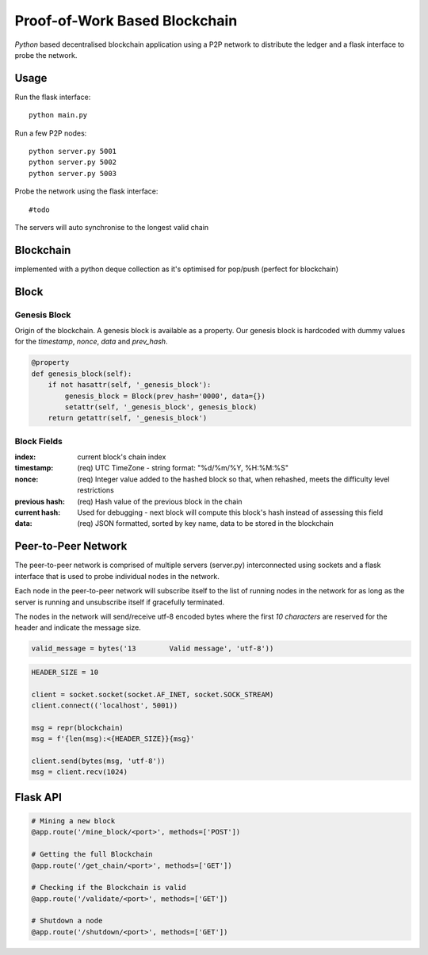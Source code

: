 Proof-of-Work Based Blockchain
==============================

`Python` based decentralised blockchain application using a P2P network to
distribute the ledger and a flask interface to probe the network.

Usage
------------

Run the flask interface::

    python main.py

Run a few P2P nodes::

    python server.py 5001
    python server.py 5002
    python server.py 5003

Probe the network using the flask interface::

  #todo

The servers will auto synchronise to the longest valid chain

Blockchain
----------

implemented with a python deque collection as it's optimised for pop/push
(perfect for blockchain)

Block
------

Genesis Block
_____________

Origin of the blockchain. A genesis block is available
as a property. Our genesis block is hardcoded with dummy values
for the `timestamp`, `nonce`, `data` and `prev_hash`.

.. code-block:: python

    @property
    def genesis_block(self):
        if not hasattr(self, '_genesis_block'):
            genesis_block = Block(prev_hash='0000', data={})
            setattr(self, '_genesis_block', genesis_block)
        return getattr(self, '_genesis_block')

Block Fields
____________



:index:     current block's chain index
:timestamp: (req) UTC TimeZone - string format: "%d/%m/%Y, %H:%M:%S"
:nonce:     (req) Integer value added to the hashed block so that, when rehashed,
            meets the difficulty level restrictions
:previous hash: (req) Hash value of the previous block in the chain
:current hash:  Used for debugging - next block will compute this block's hash
                instead of assessing this field
:data:      (req) JSON formatted, sorted by key name, data to be stored in the
            blockchain

Peer-to-Peer Network
--------------------

The peer-to-peer network is comprised of multiple servers (server.py)
interconnected using sockets and a flask interface that is used to probe
individual nodes in the network.

.. image:: img/network.png

Each node in the peer-to-peer network will subscribe itself to the list of
running nodes in the network for as long as the server is running and unsubscribe
itself if gracefully terminated.

The nodes in the network will send/receive utf-8 encoded bytes where the
first `10 characters` are reserved for the header and indicate the message size.

.. code-block:: python

  valid_message = bytes('13        Valid message', 'utf-8'))

.. code-block:: python

  HEADER_SIZE = 10

  client = socket.socket(socket.AF_INET, socket.SOCK_STREAM)
  client.connect(('localhost', 5001))

  msg = repr(blockchain)
  msg = f'{len(msg):<{HEADER_SIZE}}{msg}'

  client.send(bytes(msg, 'utf-8'))
  msg = client.recv(1024)

Flask API
---------

.. code-block:: python

  # Mining a new block
  @app.route('/mine_block/<port>', methods=['POST'])

  # Getting the full Blockchain
  @app.route('/get_chain/<port>', methods=['GET'])

  # Checking if the Blockchain is valid
  @app.route('/validate/<port>', methods=['GET'])

  # Shutdown a node
  @app.route('/shutdown/<port>', methods=['GET'])

